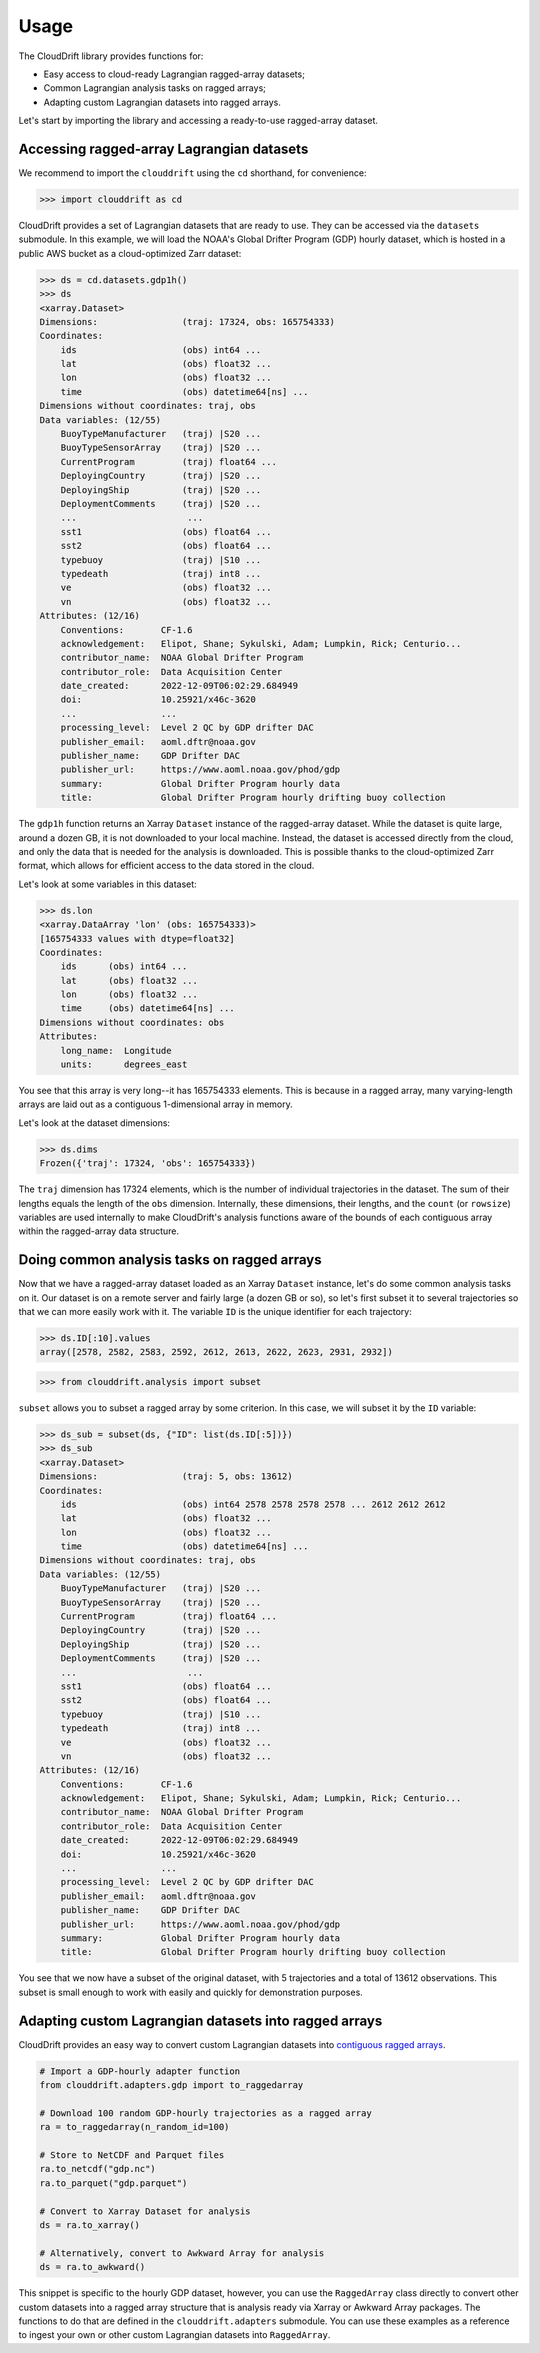 .. _usage:

Usage
=====

The CloudDrift library provides functions for:

* Easy access to cloud-ready Lagrangian ragged-array datasets;
* Common Lagrangian analysis tasks on ragged arrays;
* Adapting custom Lagrangian datasets into ragged arrays.

Let's start by importing the library and accessing a ready-to-use ragged-array
dataset.

Accessing ragged-array Lagrangian datasets
------------------------------------------

We recommend to import the ``clouddrift`` using the ``cd`` shorthand, for convenience:

>>> import clouddrift as cd

CloudDrift provides a set of Lagrangian datasets that are ready to use.
They can be accessed via the ``datasets`` submodule.
In this example, we will load the NOAA's Global Drifter Program (GDP) hourly
dataset, which is hosted in a public AWS bucket as a cloud-optimized Zarr
dataset:

>>> ds = cd.datasets.gdp1h()
>>> ds
<xarray.Dataset>
Dimensions:                (traj: 17324, obs: 165754333)
Coordinates:
    ids                    (obs) int64 ...
    lat                    (obs) float32 ...
    lon                    (obs) float32 ...
    time                   (obs) datetime64[ns] ...
Dimensions without coordinates: traj, obs
Data variables: (12/55)
    BuoyTypeManufacturer   (traj) |S20 ...
    BuoyTypeSensorArray    (traj) |S20 ...
    CurrentProgram         (traj) float64 ...
    DeployingCountry       (traj) |S20 ...
    DeployingShip          (traj) |S20 ...
    DeploymentComments     (traj) |S20 ...
    ...                     ...
    sst1                   (obs) float64 ...
    sst2                   (obs) float64 ...
    typebuoy               (traj) |S10 ...
    typedeath              (traj) int8 ...
    ve                     (obs) float32 ...
    vn                     (obs) float32 ...
Attributes: (12/16)
    Conventions:       CF-1.6
    acknowledgement:   Elipot, Shane; Sykulski, Adam; Lumpkin, Rick; Centurio...
    contributor_name:  NOAA Global Drifter Program
    contributor_role:  Data Acquisition Center
    date_created:      2022-12-09T06:02:29.684949
    doi:               10.25921/x46c-3620
    ...                ...
    processing_level:  Level 2 QC by GDP drifter DAC
    publisher_email:   aoml.dftr@noaa.gov
    publisher_name:    GDP Drifter DAC
    publisher_url:     https://www.aoml.noaa.gov/phod/gdp
    summary:           Global Drifter Program hourly data
    title:             Global Drifter Program hourly drifting buoy collection

The ``gdp1h`` function returns an Xarray ``Dataset`` instance of the ragged-array dataset.
While the dataset is quite large, around a dozen GB, it is not downloaded to your
local machine. Instead, the dataset is accessed directly from the cloud, and only
the data that is needed for the analysis is downloaded. This is possible thanks to
the cloud-optimized Zarr format, which allows for efficient access to the data
stored in the cloud.

Let's look at some variables in this dataset:

>>> ds.lon
<xarray.DataArray 'lon' (obs: 165754333)>
[165754333 values with dtype=float32]
Coordinates:
    ids      (obs) int64 ...
    lat      (obs) float32 ...
    lon      (obs) float32 ...
    time     (obs) datetime64[ns] ...
Dimensions without coordinates: obs
Attributes:
    long_name:  Longitude
    units:      degrees_east

You see that this array is very long--it has 165754333 elements.
This is because in a ragged array, many varying-length arrays are laid out as a
contiguous 1-dimensional array in memory.

Let's look at the dataset dimensions:

>>> ds.dims
Frozen({'traj': 17324, 'obs': 165754333})

The ``traj`` dimension has 17324 elements, which is the number of individual
trajectories in the dataset.
The sum of their lengths equals the length of the ``obs`` dimension.
Internally, these dimensions, their lengths, and the ``count`` (or ``rowsize``)
variables are used internally to make CloudDrift's analysis functions aware of
the bounds of each contiguous array within the ragged-array data structure.

Doing common analysis tasks on ragged arrays
--------------------------------------------

Now that we have a ragged-array dataset loaded as an Xarray ``Dataset`` instance,
let's do some common analysis tasks on it.
Our dataset is on a remote server and fairly large (a dozen GB or so), so let's
first subset it to several trajectories so that we can more easily work with it.
The variable ``ID`` is the unique identifier for each trajectory:

>>> ds.ID[:10].values
array([2578, 2582, 2583, 2592, 2612, 2613, 2622, 2623, 2931, 2932])

>>> from clouddrift.analysis import subset

``subset`` allows you to subset a ragged array by some criterion.
In this case, we will subset it by the ``ID`` variable:

>>> ds_sub = subset(ds, {"ID": list(ds.ID[:5])})
>>> ds_sub
<xarray.Dataset>
Dimensions:                (traj: 5, obs: 13612)
Coordinates:
    ids                    (obs) int64 2578 2578 2578 2578 ... 2612 2612 2612
    lat                    (obs) float32 ...
    lon                    (obs) float32 ...
    time                   (obs) datetime64[ns] ...
Dimensions without coordinates: traj, obs
Data variables: (12/55)
    BuoyTypeManufacturer   (traj) |S20 ...
    BuoyTypeSensorArray    (traj) |S20 ...
    CurrentProgram         (traj) float64 ...
    DeployingCountry       (traj) |S20 ...
    DeployingShip          (traj) |S20 ...
    DeploymentComments     (traj) |S20 ...
    ...                     ...
    sst1                   (obs) float64 ...
    sst2                   (obs) float64 ...
    typebuoy               (traj) |S10 ...
    typedeath              (traj) int8 ...
    ve                     (obs) float32 ...
    vn                     (obs) float32 ...
Attributes: (12/16)
    Conventions:       CF-1.6
    acknowledgement:   Elipot, Shane; Sykulski, Adam; Lumpkin, Rick; Centurio...
    contributor_name:  NOAA Global Drifter Program
    contributor_role:  Data Acquisition Center
    date_created:      2022-12-09T06:02:29.684949
    doi:               10.25921/x46c-3620
    ...                ...
    processing_level:  Level 2 QC by GDP drifter DAC
    publisher_email:   aoml.dftr@noaa.gov
    publisher_name:    GDP Drifter DAC
    publisher_url:     https://www.aoml.noaa.gov/phod/gdp
    summary:           Global Drifter Program hourly data
    title:             Global Drifter Program hourly drifting buoy collection

You see that we now have a subset of the original dataset, with 5 trajectories
and a total of 13612 observations.
This subset is small enough to work with easily and quickly for demonstration
purposes.

Adapting custom Lagrangian datasets into ragged arrays
------------------------------------------------------

CloudDrift provides an easy way to convert custom Lagrangian datasets into
`contiguous ragged arrays <https://cfconventions.org/cf-conventions/cf-conventions.html#_contiguous_ragged_array_representation>`_.

.. code-block:: python

    # Import a GDP-hourly adapter function
    from clouddrift.adapters.gdp import to_raggedarray

    # Download 100 random GDP-hourly trajectories as a ragged array
    ra = to_raggedarray(n_random_id=100)

    # Store to NetCDF and Parquet files
    ra.to_netcdf("gdp.nc")
    ra.to_parquet("gdp.parquet")

    # Convert to Xarray Dataset for analysis
    ds = ra.to_xarray()

    # Alternatively, convert to Awkward Array for analysis
    ds = ra.to_awkward()

This snippet is specific to the hourly GDP dataset, however, you can use the
``RaggedArray`` class directly to convert other custom datasets into a ragged
array structure that is analysis ready via Xarray or Awkward Array packages.
The functions to do that are defined in the ``clouddrift.adapters`` submodule.
You can use these examples as a reference to ingest your own or other custom
Lagrangian datasets into ``RaggedArray``.